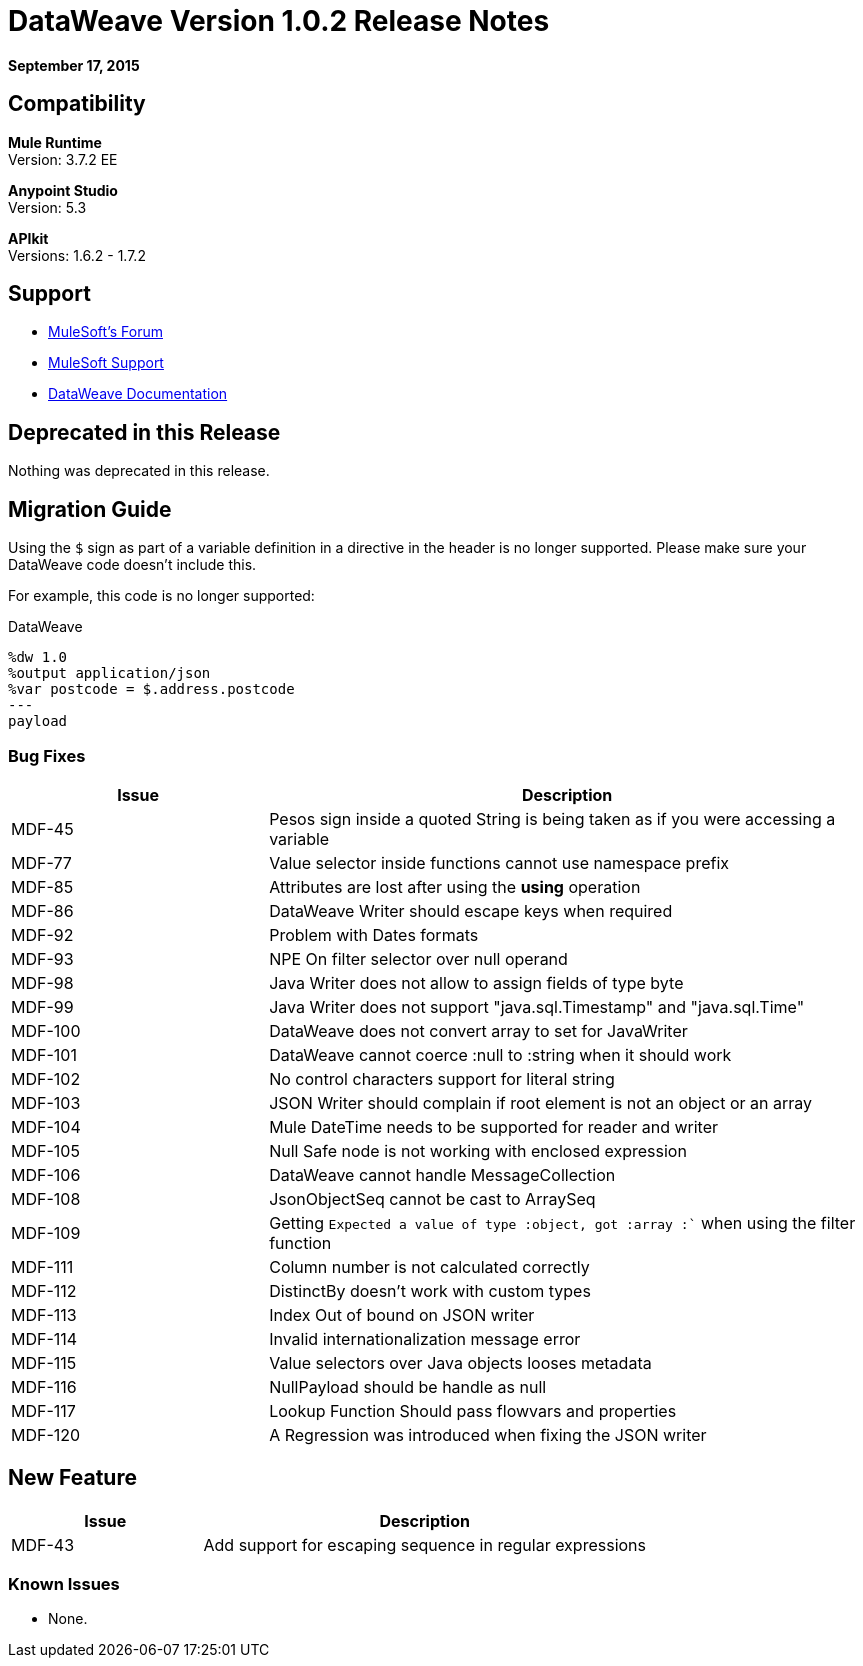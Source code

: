 = DataWeave Version 1.0.2 Release Notes
:keywords: dataweave, 1.0.2, release notes

*September 17, 2015*

== Compatibility

*Mule Runtime* +
Version: 3.7.2 EE

*Anypoint Studio* +
Version: 5.3 

*APIkit* +
Versions: 1.6.2 - 1.7.2

== Support

* link:http://forums.mulesoft.com/[MuleSoft’s Forum]
* link:https://www.mulesoft.com/support-and-services/mule-esb-support-license-subscription[MuleSoft Support]
* link:/mule-user-guide/v/3.7/dataweave[DataWeave Documentation]

== Deprecated in this Release

Nothing was deprecated in this release.

== Migration Guide

Using the `$` sign as part of a variable definition in a directive in the header is no longer supported. Please make sure your DataWeave code doesn't include this.

For example, this code is no longer supported:

.DataWeave
[source,DataWeave,linenums]
----
%dw 1.0
%output application/json
%var postcode = $.address.postcode
---
payload
----



=== Bug Fixes

[%header,cols="30a,70a"]
|===
|Issue|Description
|MDF-45|Pesos sign inside a quoted String is being taken as if you were accessing a variable
|MDF-77|Value selector inside functions cannot use namespace prefix
|MDF-85|Attributes are lost after using the *using* operation
|MDF-86|DataWeave Writer should escape keys when required
|MDF-92|Problem with Dates formats
|MDF-93|NPE On filter selector over null operand
|MDF-98|Java Writer does not allow to assign fields of type byte
|MDF-99|Java Writer does not support "java.sql.Timestamp" and "java.sql.Time"
|MDF-100|DataWeave does not convert array to set for JavaWriter
|MDF-101|DataWeave cannot coerce :null to :string when it should work
|MDF-102|No control characters support for literal string
|MDF-103|JSON Writer should complain if root element is not an object or an array
|MDF-104|Mule DateTime needs to be supported for reader and writer
|MDF-105|Null Safe node is not working with enclosed expression
|MDF-106|DataWeave cannot handle MessageCollection
|MDF-108|JsonObjectSeq cannot be cast to ArraySeq
|MDF-109|Getting `Expected a value of type :object, got :array :`` when using the filter function
|MDF-111|Column number is not calculated correctly
|MDF-112|DistinctBy doesn't work with custom types
|MDF-113|Index Out of bound on JSON writer
|MDF-114|Invalid internationalization message error
|MDF-115|Value selectors over Java objects looses metadata
|MDF-116|NullPayload should be handle as null
|MDF-117|Lookup Function Should pass flowvars and properties
|MDF-120|A Regression was introduced when fixing the JSON writer
|===

== New Feature

[%header,cols="30a,70a"]
|===
|Issue|Description
|MDF-43|Add support for escaping sequence in regular expressions
|===

=== Known Issues

* None.
